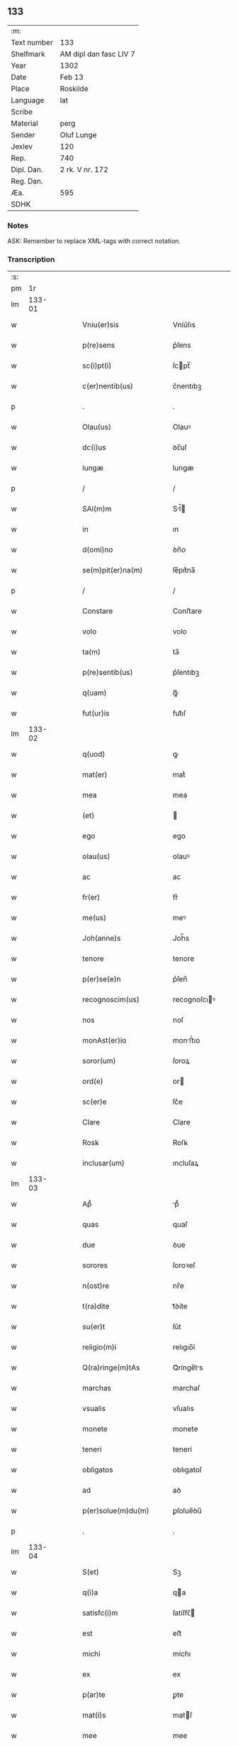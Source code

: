 ** 133
| :m:         |                        |
| Text number | 133                    |
| Shelfmark   | AM dipl dan fasc LIV 7 |
| Year        | 1302                   |
| Date        | Feb 13                 |
| Place       | Roskilde               |
| Language    | lat                    |
| Scribe      |                        |
| Material    | perg                   |
| Sender      | Oluf Lunge             |
| Jexlev      | 120                    |
| Rep.        | 740                    |
| Dipl. Dan.  | 2 rk. V nr. 172        |
| Reg. Dan.   |                        |
| Æa.         | 595                    |
| SDHK        |                        |

*** Notes
ASK: Remember to replace XML-tags with correct notation.

*** Transcription
| :s: |        |   |   |   |   |                                                                                                  |                                                                                                  |   |   |   |   |     |   |   |   |               |
| pm  |     1r |   |   |   |   |                                                                                                  |                                                                                                  |   |   |   |   |     |   |   |   |               |
| lm  | 133-01 |   |   |   |   |                                                                                                  |                                                                                                  |   |   |   |   |     |   |   |   |               |
| w   |        |   |   |   |   | Vniu(er)sis                                                                                      | Vníu͛ſıs                                                                                          |   |   |   |   | lat |   |   |   |        133-01 |
| w   |        |   |   |   |   | p(re)sens                                                                                        | p͛ſens                                                                                            |   |   |   |   | lat |   |   |   |        133-01 |
| w   |        |   |   |   |   | sc(i)pt(i)                                                                                       | ſcpt̅                                                                                            |   |   |   |   | lat |   |   |   |        133-01 |
| w   |        |   |   |   |   | c(er)nentib(us)                                                                                  | c͛nentıbꝫ                                                                                         |   |   |   |   | lat |   |   |   |        133-01 |
| p   |        |   |   |   |   | .                                                                                                | .                                                                                                |   |   |   |   | lat |   |   |   |        133-01 |
| w   |        |   |   |   |   | Olau(us)                                                                                         | Olauꝰ                                                                                            |   |   |   |   | lat |   |   |   |        133-01 |
| w   |        |   |   |   |   | dc(i)us                                                                                          | ꝺc̅uſ                                                                                             |   |   |   |   | lat |   |   |   |        133-01 |
| w   |        |   |   |   |   | lungæ                                                                                            | lungæ                                                                                            |   |   |   |   | lat |   |   |   |        133-01 |
| p   |        |   |   |   |   | /                                                                                                | /                                                                                                |   |   |   |   | lat |   |   |   |        133-01 |
| w   |        |   |   |   |   | SAl(m)m                                                                                          | Sl̅                                                                                             |   |   |   |   | lat |   |   |   |        133-01 |
| w   |        |   |   |   |   | in                                                                                               | ın                                                                                               |   |   |   |   | lat |   |   |   |        133-01 |
| w   |        |   |   |   |   | d(omi)no                                                                                         | ꝺn̅o                                                                                              |   |   |   |   | lat |   |   |   |        133-01 |
| w   |        |   |   |   |   | se(m)pit(er)na(m)                                                                                | ſe̅pıt͛na̅                                                                                          |   |   |   |   | lat |   |   |   |        133-01 |
| p   |        |   |   |   |   | /                                                                                                | /                                                                                                |   |   |   |   | lat |   |   |   |        133-01 |
| w   |        |   |   |   |   | Constare                                                                                         | Conﬅare                                                                                          |   |   |   |   | lat |   |   |   |        133-01 |
| w   |        |   |   |   |   | volo                                                                                             | volo                                                                                             |   |   |   |   | lat |   |   |   |        133-01 |
| w   |        |   |   |   |   | ta(m)                                                                                            | ta̅                                                                                               |   |   |   |   | lat |   |   |   |        133-01 |
| w   |        |   |   |   |   | p(re)sentib(us)                                                                                  | p͛ſentıbꝫ                                                                                         |   |   |   |   | lat |   |   |   |        133-01 |
| w   |        |   |   |   |   | q(uam)                                                                                           | ꝙᷓ                                                                                                |   |   |   |   | lat |   |   |   |        133-01 |
| w   |        |   |   |   |   | fut(ur)is                                                                                        | fut᷑ıſ                                                                                            |   |   |   |   | lat |   |   |   |        133-01 |
| lm  | 133-02 |   |   |   |   |                                                                                                  |                                                                                                  |   |   |   |   |     |   |   |   |               |
| w   |        |   |   |   |   | q(uod)                                                                                           | ꝙ                                                                                                |   |   |   |   | lat |   |   |   |        133-02 |
| w   |        |   |   |   |   | mat(er)                                                                                          | mat͛                                                                                              |   |   |   |   | lat |   |   |   |        133-02 |
| w   |        |   |   |   |   | mea                                                                                              | mea                                                                                              |   |   |   |   | lat |   |   |   |        133-02 |
| w   |        |   |   |   |   | (et)                                                                                             |                                                                                                 |   |   |   |   | lat |   |   |   |        133-02 |
| w   |        |   |   |   |   | ego                                                                                              | ego                                                                                              |   |   |   |   | lat |   |   |   |        133-02 |
| w   |        |   |   |   |   | olau(us)                                                                                         | olauꝰ                                                                                            |   |   |   |   | lat |   |   |   |        133-02 |
| w   |        |   |   |   |   | ac                                                                                               | ac                                                                                               |   |   |   |   | lat |   |   |   |        133-02 |
| w   |        |   |   |   |   | fr(er)                                                                                           | fr͛                                                                                               |   |   |   |   | lat |   |   |   |        133-02 |
| w   |        |   |   |   |   | me(us)                                                                                           | meꝰ                                                                                              |   |   |   |   | lat |   |   |   |        133-02 |
| w   |        |   |   |   |   | Joh(anne)s                                                                                       | Joh̅s                                                                                             |   |   |   |   | lat |   |   |   |        133-02 |
| w   |        |   |   |   |   | tenore                                                                                           | tenore                                                                                           |   |   |   |   | lat |   |   |   |        133-02 |
| w   |        |   |   |   |   | p(er)se(e)n                                                                                      | p͛ſen̅                                                                                             |   |   |   |   | lat |   |   |   |        133-02 |
| w   |        |   |   |   |   | recognoscim(us)                                                                                  | recognoſcıꝰ                                                                                     |   |   |   |   | lat |   |   |   |        133-02 |
| w   |        |   |   |   |   | nos                                                                                              | noſ                                                                                              |   |   |   |   | lat |   |   |   |        133-02 |
| w   |        |   |   |   |   | monAst(er)io                                                                                     | monﬅ͛ıo                                                                                          |   |   |   |   | lat |   |   |   |        133-02 |
| w   |        |   |   |   |   | soror(um)                                                                                        | ſoroꝝ                                                                                            |   |   |   |   | lat |   |   |   |        133-02 |
| w   |        |   |   |   |   | ord(e)                                                                                           | or                                                                                              |   |   |   |   | lat |   |   |   |        133-02 |
| w   |        |   |   |   |   | sc(er)e                                                                                          | ſc͛e                                                                                              |   |   |   |   | lat |   |   |   |        133-02 |
| w   |        |   |   |   |   | Clare                                                                                            | Clare                                                                                            |   |   |   |   | lat |   |   |   |        133-02 |
| w   |        |   |   |   |   | Rosꝃ                                                                                             | Roſꝃ                                                                                             |   |   |   |   | lat |   |   |   |        133-02 |
| w   |        |   |   |   |   | inclusar(um)                                                                                     | ıncluſaꝝ                                                                                         |   |   |   |   | lat |   |   |   |        133-02 |
| lm  | 133-03 |   |   |   |   |                                                                                                  |                                                                                                  |   |   |   |   |     |   |   |   |               |
| w   |        |   |   |   |   | Apᷙ                                                                                               | pᷙ                                                                                               |   |   |   |   | lat |   |   |   |        133-03 |
| w   |        |   |   |   |   | quas                                                                                             | quaſ                                                                                             |   |   |   |   | lat |   |   |   |        133-03 |
| w   |        |   |   |   |   | due                                                                                              | ꝺue                                                                                              |   |   |   |   | lat |   |   |   |        133-03 |
| w   |        |   |   |   |   | sorores                                                                                          | ſoroꝛeſ                                                                                          |   |   |   |   | lat |   |   |   |        133-03 |
| w   |        |   |   |   |   | n(ost)re                                                                                         | nr̅e                                                                                              |   |   |   |   | lat |   |   |   |        133-03 |
| w   |        |   |   |   |   | t(ra)dite                                                                                        | tᷓꝺíte                                                                                            |   |   |   |   | lat |   |   |   |        133-03 |
| w   |        |   |   |   |   | su(er)t                                                                                          | ſu͛t                                                                                              |   |   |   |   | lat |   |   |   |        133-03 |
| w   |        |   |   |   |   | religio(m)i                                                                                      | relıgıo̅í                                                                                         |   |   |   |   | lat |   |   |   |        133-03 |
| w   |        |   |   |   |   | Q(ra)ringe(m)tAs                                                                                 | Qᷓrínge̅ts                                                                                        |   |   |   |   | lat |   |   |   |        133-03 |
| w   |        |   |   |   |   | marchas                                                                                          | marchaſ                                                                                          |   |   |   |   | lat |   |   |   |        133-03 |
| w   |        |   |   |   |   | vsualis                                                                                          | vſualıs                                                                                          |   |   |   |   | lat |   |   |   |        133-03 |
| w   |        |   |   |   |   | monete                                                                                           | monete                                                                                           |   |   |   |   | lat |   |   |   |        133-03 |
| w   |        |   |   |   |   | teneri                                                                                           | tenerí                                                                                           |   |   |   |   | lat |   |   |   |        133-03 |
| w   |        |   |   |   |   | obligatos                                                                                        | oblıgatoſ                                                                                        |   |   |   |   | lat |   |   |   |        133-03 |
| w   |        |   |   |   |   | ad                                                                                               | aꝺ                                                                                               |   |   |   |   | lat |   |   |   |        133-03 |
| w   |        |   |   |   |   | p(er)solue(m)du(m)                                                                               | ꝑſolue̅ꝺu̅                                                                                         |   |   |   |   | lat |   |   |   |        133-03 |
| p   |        |   |   |   |   | .                                                                                                | .                                                                                                |   |   |   |   | lat |   |   |   |        133-03 |
| lm  | 133-04 |   |   |   |   |                                                                                                  |                                                                                                  |   |   |   |   |     |   |   |   |               |
| w   |        |   |   |   |   | S(et)                                                                                            | Sꝫ                                                                                               |   |   |   |   | lat |   |   |   |        133-04 |
| w   |        |   |   |   |   | q(i)a                                                                                            | qa                                                                                              |   |   |   |   | lat |   |   |   |        133-04 |
| w   |        |   |   |   |   | satisfc(i)m                                                                                      | ſatíſfc̅                                                                                         |   |   |   |   | lat |   |   |   |        133-04 |
| w   |        |   |   |   |   | est                                                                                              | eﬅ                                                                                               |   |   |   |   | lat |   |   |   |        133-04 |
| w   |        |   |   |   |   | michi                                                                                            | míchı                                                                                            |   |   |   |   | lat |   |   |   |        133-04 |
| w   |        |   |   |   |   | ex                                                                                               | ex                                                                                               |   |   |   |   | lat |   |   |   |        133-04 |
| w   |        |   |   |   |   | p(ar)te                                                                                          | ꝑte                                                                                              |   |   |   |   | lat |   |   |   |        133-04 |
| w   |        |   |   |   |   | mat(i)s                                                                                          | matſ                                                                                            |   |   |   |   | lat |   |   |   |        133-04 |
| w   |        |   |   |   |   | mee                                                                                              | mee                                                                                              |   |   |   |   | lat |   |   |   |        133-04 |
| w   |        |   |   |   |   | (et)                                                                                             |                                                                                                 |   |   |   |   | lat |   |   |   |        133-04 |
| w   |        |   |   |   |   | fr(er)is                                                                                         | fr͛ıs                                                                                             |   |   |   |   | lat |   |   |   |        133-04 |
| w   |        |   |   |   |   | mei                                                                                              | meı                                                                                              |   |   |   |   | lat |   |   |   |        133-04 |
| w   |        |   |   |   |   | p(ro)                                                                                            | ꝓ                                                                                                |   |   |   |   | lat |   |   |   |        133-04 |
| w   |        |   |   |   |   | p(re)d(i)c(t)a                                                                                   | p͛ꝺc̅a                                                                                             |   |   |   |   | lat |   |   |   |        133-04 |
| w   |        |   |   |   |   | pecunia                                                                                          | pecunía                                                                                          |   |   |   |   | lat |   |   |   |        133-04 |
| w   |        |   |   |   |   | p(er)solue(m)da                                                                                  | ꝑſolue̅ꝺa                                                                                         |   |   |   |   | lat |   |   |   |        133-04 |
| p   |        |   |   |   |   | /                                                                                                | /                                                                                                |   |   |   |   | lat |   |   |   |        133-04 |
| w   |        |   |   |   |   | obligo                                                                                           | oblıgo                                                                                           |   |   |   |   | lat |   |   |   |        133-04 |
| w   |        |   |   |   |   | <add¤hand "scribe"¤place "supralinear">me</add>                                                  | <add¤hand "scrıbe"¤place "supralınear">me</add>                                                  |   |   |   |   | lat |   |   |   |        133-04 |
| w   |        |   |   |   |   | p(er)                                                                                            | ꝑ                                                                                                |   |   |   |   | lat |   |   |   |        133-04 |
| w   |        |   |   |   |   | p(re)sentes                                                                                      | p͛ſenteſ                                                                                          |   |   |   |   | lat |   |   |   |        133-04 |
| w   |        |   |   |   |   | ad                                                                                               | aꝺ                                                                                               |   |   |   |   | lat |   |   |   |        133-04 |
| w   |        |   |   |   |   | p(er)solue(m)dum                                                                                 | ꝑſolue̅ꝺu                                                                                        |   |   |   |   | lat |   |   |   |        133-04 |
| lm  | 133-05 |   |   |   |   |                                                                                                  |                                                                                                  |   |   |   |   |     |   |   |   |               |
| w   |        |   |   |   |   | illas                                                                                            | ıllas                                                                                            |   |   |   |   | lat |   |   |   |        133-05 |
| w   |        |   |   |   |   | q(ra)dringe(m)tas                                                                                | qᷓꝺrínge̅tas                                                                                       |   |   |   |   | lat |   |   |   |        133-05 |
| w   |        |   |   |   |   | m(ra)rchas                                                                                       | mᷓrchaſ                                                                                           |   |   |   |   | lat |   |   |   |        133-05 |
| w   |        |   |   |   |   | sororib(us)                                                                                      | ſororıbꝫ                                                                                         |   |   |   |   | lat |   |   |   |        133-05 |
| w   |        |   |   |   |   | sup(ra)dc(i)is                                                                                   | ſupᷓꝺc̅ís                                                                                          |   |   |   |   | lat |   |   |   |        133-05 |
| p   |        |   |   |   |   | /                                                                                                | /                                                                                                |   |   |   |   | lat |   |   |   |        133-05 |
| w   |        |   |   |   |   | pone(m)s                                                                                         | pone̅ſ                                                                                            |   |   |   |   | lat |   |   |   |        133-05 |
| w   |        |   |   |   |   | eis                                                                                              | eíſ                                                                                              |   |   |   |   | lat |   |   |   |        133-05 |
| w   |        |   |   |   |   | pro                                                                                              | pro                                                                                              |   |   |   |   | lat |   |   |   |        133-05 |
| w   |        |   |   |   |   | pignore                                                                                          | pıgnore                                                                                          |   |   |   |   | lat |   |   |   |        133-05 |
| w   |        |   |   |   |   | duas                                                                                             | ꝺuaſ                                                                                             |   |   |   |   | lat |   |   |   |        133-05 |
| w   |        |   |   |   |   | curias                                                                                           | curíaſ                                                                                           |   |   |   |   | lat |   |   |   |        133-05 |
| w   |        |   |   |   |   | meas                                                                                             | meaſ                                                                                             |   |   |   |   | lat |   |   |   |        133-05 |
| w   |        |   |   |   |   | cu(m)                                                                                            | cu̅                                                                                               |   |   |   |   | lat |   |   |   |        133-05 |
| w   |        |   |   |   |   | molendino                                                                                        | molenꝺıno                                                                                        |   |   |   |   | lat |   |   |   |        133-05 |
| w   |        |   |   |   |   | in                                                                                               | ın                                                                                               |   |   |   |   | lat |   |   |   |        133-05 |
| w   |        |   |   |   |   | Ølby                                                                                             | Ølbẏ                                                                                             |   |   |   |   | lat |   |   |   |        133-05 |
| lm  | 133-06 |   |   |   |   |                                                                                                  |                                                                                                  |   |   |   |   |     |   |   |   |               |
| w   |        |   |   |   |   | (et)                                                                                             |                                                                                                 |   |   |   |   | lat |   |   |   |        133-06 |
| w   |        |   |   |   |   | vna(m)                                                                                           | ỽna̅                                                                                              |   |   |   |   | lat |   |   |   |        133-06 |
| w   |        |   |   |   |   | curia(m)                                                                                         | curıa̅                                                                                            |   |   |   |   | lat |   |   |   |        133-06 |
| w   |        |   |   |   |   | mea(m)                                                                                           | mea̅                                                                                              |   |   |   |   | lat |   |   |   |        133-06 |
| w   |        |   |   |   |   | in                                                                                               | ın                                                                                               |   |   |   |   | lat |   |   |   |        133-06 |
| w   |        |   |   |   |   | Wiskyflæ                                                                                         | Wıſkẏflæ                                                                                         |   |   |   |   | lat |   |   |   |        133-06 |
| w   |        |   |   |   |   | p(ro)                                                                                            | ꝓ                                                                                                |   |   |   |   | lat |   |   |   |        133-06 |
| w   |        |   |   |   |   | p(er)notatis                                                                                     | p͛notatíſ                                                                                         |   |   |   |   | lat |   |   |   |        133-06 |
| w   |        |   |   |   |   | .cccc.(t)(i)(s)                                                                                  | .cccc.ͭᷤ                                                                                          |   |   |   |   | lat |   |   |   |        133-06 |
| w   |        |   |   |   |   | m(ra)rch(m)                                                                                      | mᷓrch̅                                                                                             |   |   |   |   | lat |   |   |   |        133-06 |
| w   |        |   |   |   |   | p(er)solue(m)dis                                                                                 | ꝑſolue̅ꝺíſ                                                                                        |   |   |   |   | lat |   |   |   |        133-06 |
| p   |        |   |   |   |   | /                                                                                                | /                                                                                                |   |   |   |   | lat |   |   |   |        133-06 |
| w   |        |   |   |   |   | itA                                                                                              | ít                                                                                              |   |   |   |   | lat |   |   |   |        133-06 |
| w   |        |   |   |   |   | q(uod)                                                                                           | ꝙ                                                                                                |   |   |   |   | lat |   |   |   |        133-06 |
| w   |        |   |   |   |   | in                                                                                               | ín                                                                                               |   |   |   |   | lat |   |   |   |        133-06 |
| w   |        |   |   |   |   | scd(e)o                                                                                          | ſco                                                                                             |   |   |   |   | lat |   |   |   |        133-06 |
| w   |        |   |   |   |   | placit<del¤hand "scribe"¤rend "overstrike">e</del><add¤hand "scribe"¤place "supralinear">o</add> | placít<del¤hand "scrıbe"¤rend "overstrıke">e</del><add¤hand "scrıbe"¤place "supralınear">o</add> |   |   |   |   | lat |   |   |   |        133-06 |
| w   |        |   |   |   |   | post                                                                                             | poﬅ                                                                                              |   |   |   |   | lat |   |   |   |        133-06 |
| w   |        |   |   |   |   | p(ur)ificac(i)om                                                                                 | p᷑ıfıcac̅o                                                                                        |   |   |   |   | lat |   |   |   |        133-06 |
| w   |        |   |   |   |   | b(m)e                                                                                            | b̅e                                                                                               |   |   |   |   | lat |   |   |   |        133-06 |
| w   |        |   |   |   |   | v(i)ginis                                                                                        | vgíníſ                                                                                          |   |   |   |   | lat |   |   |   |        133-06 |
| lm  | 133-07 |   |   |   |   |                                                                                                  |                                                                                                  |   |   |   |   |     |   |   |   |               |
| w   |        |   |   |   |   | p(ro)xi(m)o                                                                                      | ꝓxı̅o                                                                                             |   |   |   |   | lat |   |   |   |        133-07 |
| w   |        |   |   |   |   | hab(eat)edo                                                                                      | habe̅ꝺo                                                                                           |   |   |   |   | lat |   |   |   |        133-07 |
| p   |        |   |   |   |   | /                                                                                                | /                                                                                                |   |   |   |   | lat |   |   |   |        133-07 |
| w   |        |   |   |   |   | hoc                                                                                              | hoc                                                                                              |   |   |   |   | lat |   |   |   |        133-07 |
| w   |        |   |   |   |   | a(m)no                                                                                           | a̅no                                                                                              |   |   |   |   | lat |   |   |   |        133-07 |
| w   |        |   |   |   |   | integ(ra)l(m)r                                                                                   | íntegᷓl̅r                                                                                          |   |   |   |   | lat |   |   |   |        133-07 |
| w   |        |   |   |   |   | reuoluto                                                                                         | reuoluto                                                                                         |   |   |   |   | lat |   |   |   |        133-07 |
| p   |        |   |   |   |   | /                                                                                                | /                                                                                                |   |   |   |   | lat |   |   |   |        133-07 |
| w   |        |   |   |   |   | duce(m)te                                                                                        | ꝺuce̅te                                                                                           |   |   |   |   | lat |   |   |   |        133-07 |
| w   |        |   |   |   |   | m(ra)rche                                                                                        | mᷓrche                                                                                            |   |   |   |   | lat |   |   |   |        133-07 |
| w   |        |   |   |   |   | ip(s)is                                                                                          | ıp̅ıſ                                                                                             |   |   |   |   | lat |   |   |   |        133-07 |
| w   |        |   |   |   |   | sororib(us)                                                                                      | ſoroꝛıbꝫ                                                                                         |   |   |   |   | lat |   |   |   |        133-07 |
| w   |        |   |   |   |   | p(er)solue(m)t(ur)                                                                               | ꝑſolue̅t᷑                                                                                          |   |   |   |   | lat |   |   |   |        133-07 |
| p   |        |   |   |   |   | /                                                                                                | /                                                                                                |   |   |   |   | lat |   |   |   |        133-07 |
| w   |        |   |   |   |   | (et)                                                                                             |                                                                                                 |   |   |   |   | lat |   |   |   |        133-07 |
| w   |        |   |   |   |   | hoc                                                                                              | hoc                                                                                              |   |   |   |   | lat |   |   |   |        133-07 |
| w   |        |   |   |   |   | fiet                                                                                             | fıet                                                                                             |   |   |   |   | lat |   |   |   |        133-07 |
| w   |        |   |   |   |   | cu(m)                                                                                            | cu̅                                                                                               |   |   |   |   | lat |   |   |   |        133-07 |
| w   |        |   |   |   |   | testimo(m)io                                                                                     | teﬅímo̅ıo                                                                                         |   |   |   |   | lat |   |   |   |        133-07 |
| w   |        |   |   |   |   | placita(m)ciu(m)                                                                                 | placíta̅cíu̅                                                                                       |   |   |   |   | lat |   |   |   |        133-07 |
| p   |        |   |   |   |   | /                                                                                                | /                                                                                                |   |   |   |   | lat |   |   |   |        133-07 |
| lm  | 133-08 |   |   |   |   |                                                                                                  |                                                                                                  |   |   |   |   |     |   |   |   |               |
| w   |        |   |   |   |   | Scd(e)o                                                                                          | Sco                                                                                             |   |   |   |   | lat |   |   |   |        133-08 |
| w   |        |   |   |   |   | v(o)                                                                                             | vͦ                                                                                                |   |   |   |   | lat |   |   |   |        133-08 |
| w   |        |   |   |   |   | Anno                                                                                             | nno                                                                                             |   |   |   |   | lat |   |   |   |        133-08 |
| w   |        |   |   |   |   | reuoluto                                                                                         | reuoluto                                                                                         |   |   |   |   | lat |   |   |   |        133-08 |
| w   |        |   |   |   |   | residue                                                                                          | reſıꝺue                                                                                          |   |   |   |   | lat |   |   |   |        133-08 |
| w   |        |   |   |   |   | duce(m)te                                                                                        | ꝺuce̅te                                                                                           |   |   |   |   | lat |   |   |   |        133-08 |
| w   |        |   |   |   |   | m(ra)rche                                                                                        | mᷓrche                                                                                            |   |   |   |   | lat |   |   |   |        133-08 |
| w   |        |   |   |   |   | eisde(m)                                                                                         | eıſꝺe̅                                                                                            |   |   |   |   | lat |   |   |   |        133-08 |
| w   |        |   |   |   |   | die                                                                                              | ꝺíe                                                                                              |   |   |   |   | lat |   |   |   |        133-08 |
| w   |        |   |   |   |   | (et)                                                                                             |                                                                                                 |   |   |   |   | lat |   |   |   |        133-08 |
| w   |        |   |   |   |   | modo                                                                                             | moꝺo                                                                                             |   |   |   |   | lat |   |   |   |        133-08 |
| w   |        |   |   |   |   | p(re)d(i)c(t)is                                                                                  | p͛ꝺc̅ıs                                                                                            |   |   |   |   | lat |   |   |   |        133-08 |
| w   |        |   |   |   |   | p(er)solue(m)t(ur)                                                                               | ꝑſolue̅t᷑                                                                                          |   |   |   |   | lat |   |   |   |        133-08 |
| p   |        |   |   |   |   | /                                                                                                | /                                                                                                |   |   |   |   | lat |   |   |   |        133-08 |
| w   |        |   |   |   |   | tali                                                                                             | talı                                                                                             |   |   |   |   | lat |   |   |   |        133-08 |
| w   |        |   |   |   |   | nichilo(m)in(us)                                                                                 | nıchılo̅ıꝰ                                                                                       |   |   |   |   | lat |   |   |   |        133-08 |
| w   |        |   |   |   |   | (con)dic(i)one                                                                                   | ꝯꝺıc̅one                                                                                          |   |   |   |   | lat |   |   |   |        133-08 |
| w   |        |   |   |   |   | p(er)-¦missa                                                                                     | p͛-¦míſſa                                                                                         |   |   |   |   | lat |   |   |   | 133-08—133-09 |
| w   |        |   |   |   |   | q(uod)                                                                                           | ꝙ                                                                                                |   |   |   |   | lat |   |   |   |        133-09 |
| w   |        |   |   |   |   | si                                                                                               | ſı                                                                                               |   |   |   |   | lat |   |   |   |        133-09 |
| w   |        |   |   |   |   | ip(s)e                                                                                           | ıp̅e                                                                                              |   |   |   |   | lat |   |   |   |        133-09 |
| p   |        |   |   |   |   | /                                                                                                | /                                                                                                |   |   |   |   | lat |   |   |   |        133-09 |
| w   |        |   |   |   |   | q(ra)dringe(m)te                                                                                 | qᷓꝺrínge̅te                                                                                        |   |   |   |   | lat |   |   |   |        133-09 |
| w   |        |   |   |   |   | m(ra)rche                                                                                        | mᷓrche                                                                                            |   |   |   |   | lat |   |   |   |        133-09 |
| w   |        |   |   |   |   | i(n)                                                                                             | ı̅                                                                                                |   |   |   |   | lat |   |   |   |        133-09 |
| w   |        |   |   |   |   | p(er)fixis                                                                                       | p͛fíxıs                                                                                           |   |   |   |   | lat |   |   |   |        133-09 |
| w   |        |   |   |   |   | t(er)minis                                                                                       | t͛míníſ                                                                                           |   |   |   |   | lat |   |   |   |        133-09 |
| w   |        |   |   |   |   | (e)n                                                                                             | n̅                                                                                                |   |   |   |   | lat |   |   |   |        133-09 |
| w   |        |   |   |   |   | fu(er)int                                                                                        | fu͛ınt                                                                                            |   |   |   |   | lat |   |   |   |        133-09 |
| w   |        |   |   |   |   | integ(ra)l(m)r                                                                                   | íntegᷓl̅r                                                                                          |   |   |   |   | lat |   |   |   |        133-09 |
| w   |        |   |   |   |   | sororib(us)                                                                                      | ſororıbꝫ                                                                                         |   |   |   |   | lat |   |   |   |        133-09 |
| w   |        |   |   |   |   | p(er)solute                                                                                      | ꝑſolute                                                                                          |   |   |   |   | lat |   |   |   |        133-09 |
| p   |        |   |   |   |   | /                                                                                                | /                                                                                                |   |   |   |   | lat |   |   |   |        133-09 |
| w   |        |   |   |   |   | debea(m)t                                                                                        | ꝺebea̅t                                                                                           |   |   |   |   | lat |   |   |   |        133-09 |
| w   |        |   |   |   |   | extu(m)c                                                                                         | extu̅c                                                                                            |   |   |   |   | lat |   |   |   |        133-09 |
| w   |        |   |   |   |   | ipse                                                                                             | ıpſe                                                                                             |   |   |   |   | lat |   |   |   |        133-09 |
| lm  | 133-10 |   |   |   |   |                                                                                                  |                                                                                                  |   |   |   |   |     |   |   |   |               |
| w   |        |   |   |   |   | sorores                                                                                          | ſororeſ                                                                                          |   |   |   |   | lat |   |   |   |        133-10 |
| w   |        |   |   |   |   | sup(ra)dc(i)as                                                                                   | ſupᷓꝺc̅aſ                                                                                          |   |   |   |   | lat |   |   |   |        133-10 |
| w   |        |   |   |   |   | tres                                                                                             | treſ                                                                                             |   |   |   |   | lat |   |   |   |        133-10 |
| w   |        |   |   |   |   | curias                                                                                           | cuɼıas                                                                                           |   |   |   |   | lat |   |   |   |        133-10 |
| w   |        |   |   |   |   | cu(m)                                                                                            | cu̅                                                                                               |   |   |   |   | lat |   |   |   |        133-10 |
| w   |        |   |   |   |   | molendino                                                                                        | molenꝺíno                                                                                        |   |   |   |   | lat |   |   |   |        133-10 |
| w   |        |   |   |   |   | eis                                                                                              | eíſ                                                                                              |   |   |   |   | lat |   |   |   |        133-10 |
| w   |        |   |   |   |   | i(n)pignoratas                                                                                   | ı̅pıgnorataſ                                                                                      |   |   |   |   | lat |   |   |   |        133-10 |
| w   |        |   |   |   |   | lib(er)e                                                                                         | lıb͛e                                                                                             |   |   |   |   | lat |   |   |   |        133-10 |
| w   |        |   |   |   |   | (et)                                                                                             |                                                                                                 |   |   |   |   | lat |   |   |   |        133-10 |
| w   |        |   |   |   |   | pacifice                                                                                         | pacıfıce                                                                                         |   |   |   |   | lat |   |   |   |        133-10 |
| w   |        |   |   |   |   | s(e)n                                                                                            | ſn̅                                                                                               |   |   |   |   | lat |   |   |   |        133-10 |
| w   |        |   |   |   |   | om(m)j                                                                                           | om̅                                                                                              |   |   |   |   | lat |   |   |   |        133-10 |
| w   |        |   |   |   |   | (con)(ra)dc(i)oe                                                                                 | ꝯᷓꝺc̅oe                                                                                            |   |   |   |   | lat |   |   |   |        133-10 |
| w   |        |   |   |   |   | p(ro)                                                                                            | ꝓ                                                                                                |   |   |   |   | lat |   |   |   |        133-10 |
| w   |        |   |   |   |   | illis                                                                                            | ıllıſ                                                                                            |   |   |   |   | lat |   |   |   |        133-10 |
| w   |        |   |   |   |   | .cccc.(t)(i)(s)                                                                                  | .cccc.ͭᷤ                                                                                          |   |   |   |   | lat |   |   |   |        133-10 |
| w   |        |   |   |   |   | m(ra)rch(m)                                                                                      | mᷓrch̅                                                                                             |   |   |   |   | lat |   |   |   |        133-10 |
| lm  | 133-11 |   |   |   |   |                                                                                                  |                                                                                                  |   |   |   |   |     |   |   |   |               |
| w   |        |   |   |   |   | iure                                                                                             | íure                                                                                             |   |   |   |   | lat |   |   |   |        133-11 |
| w   |        |   |   |   |   | p(er)petuo                                                                                       | ꝑpetuo                                                                                           |   |   |   |   | lat |   |   |   |        133-11 |
| w   |        |   |   |   |   | possid(er)e                                                                                      | poſſıꝺ͛e                                                                                          |   |   |   |   | lat |   |   |   |        133-11 |
| p   |        |   |   |   |   | /                                                                                                | /                                                                                                |   |   |   |   | lat |   |   |   |        133-11 |
| w   |        |   |   |   |   | Ne                                                                                               | Ne                                                                                               |   |   |   |   | lat |   |   |   |        133-11 |
| w   |        |   |   |   |   | (i)g(itur)                                                                                       | g                                                                                               |   |   |   |   | lat |   |   |   |        133-11 |
| w   |        |   |   |   |   | sup(er)                                                                                          | ſuꝑ                                                                                              |   |   |   |   | lat |   |   |   |        133-11 |
| w   |        |   |   |   |   | hoc                                                                                              | hoc                                                                                              |   |   |   |   | lat |   |   |   |        133-11 |
| w   |        |   |   |   |   | fc(i)o                                                                                           | fc̅o                                                                                              |   |   |   |   | lat |   |   |   |        133-11 |
| w   |        |   |   |   |   | possit                                                                                           | poſſıt                                                                                           |   |   |   |   | lat |   |   |   |        133-11 |
| w   |        |   |   |   |   | p(ro)cessu                                                                                       | ꝓceſſu                                                                                           |   |   |   |   | lat |   |   |   |        133-11 |
| w   |        |   |   |   |   | t(i)p(er)is                                                                                      | t̅ꝑíſ                                                                                             |   |   |   |   | lat |   |   |   |        133-11 |
| w   |        |   |   |   |   | aliq(ra)                                                                                         | alıqᷓ                                                                                             |   |   |   |   | lat |   |   |   |        133-11 |
| w   |        |   |   |   |   | dissensio                                                                                        | ꝺıſſenſıo                                                                                        |   |   |   |   | lat |   |   |   |        133-11 |
| w   |        |   |   |   |   | seu                                                                                              | ſeu                                                                                              |   |   |   |   | lat |   |   |   |        133-11 |
| w   |        |   |   |   |   | calu(m)pniA                                                                                      | calu̅pní                                                                                         |   |   |   |   | lat |   |   |   |        133-11 |
| w   |        |   |   |   |   | sb(m)oriri                                                                                       | ſb̅orírí                                                                                          |   |   |   |   | lat |   |   |   |        133-11 |
| w   |        |   |   |   |   | sigill(m)m                                                                                       | ſıgıll̅                                                                                          |   |   |   |   | lat |   |   |   |        133-11 |
| w   |        |   |   |   |   | ⸌meu(m)⸍                                                                                         | ⸌meu̅⸍                                                                                            |   |   |   |   | lat |   |   |   |        133-11 |
| lm  | 133-12 |   |   |   |   |                                                                                                  |                                                                                                  |   |   |   |   |     |   |   |   |               |
| w   |        |   |   |   |   | (et)                                                                                             |                                                                                                 |   |   |   |   | lat |   |   |   |        133-12 |
| w   |        |   |   |   |   | sigill(m)m                                                                                       | ſıgıll̅                                                                                          |   |   |   |   | lat |   |   |   |        133-12 |
| w   |        |   |   |   |   | fr(er)is                                                                                         | fr͛ıs                                                                                             |   |   |   |   | lat |   |   |   |        133-12 |
| w   |        |   |   |   |   | mei                                                                                              | meı                                                                                              |   |   |   |   | lat |   |   |   |        133-12 |
| w   |        |   |   |   |   | ioh(m)is                                                                                         | ıoh̅ıſ                                                                                            |   |   |   |   | lat |   |   |   |        133-12 |
| w   |        |   |   |   |   | dignu(m)                                                                                         | ꝺıgnu̅                                                                                            |   |   |   |   | lat |   |   |   |        133-12 |
| w   |        |   |   |   |   | duxi                                                                                             | ꝺuxí                                                                                             |   |   |   |   | lat |   |   |   |        133-12 |
| w   |        |   |   |   |   | p(re)sentib(us)                                                                                  | p͛ſentıbꝫ                                                                                         |   |   |   |   | lat |   |   |   |        133-12 |
| w   |        |   |   |   |   | appone(m)da                                                                                      | aone̅ꝺa                                                                                          |   |   |   |   | lat |   |   |   |        133-12 |
| p   |        |   |   |   |   | /                                                                                                | /                                                                                                |   |   |   |   | lat |   |   |   |        133-12 |
| w   |        |   |   |   |   | in                                                                                               | ín                                                                                               |   |   |   |   | lat |   |   |   |        133-12 |
| w   |        |   |   |   |   | testimoniu(m)                                                                                    | teﬅímoníu̅                                                                                        |   |   |   |   | lat |   |   |   |        133-12 |
| w   |        |   |   |   |   | (et)                                                                                             |                                                                                                 |   |   |   |   | lat |   |   |   |        133-12 |
| w   |        |   |   |   |   | c(er)titudi(n)em                                                                                 | c͛títuꝺı̅em                                                                                        |   |   |   |   | lat |   |   |   |        133-12 |
| w   |        |   |   |   |   | pleniore(m)                                                                                      | pleníore̅                                                                                         |   |   |   |   | lat |   |   |   |        133-12 |
| p   |        |   |   |   |   | .                                                                                                | .                                                                                                |   |   |   |   | lat |   |   |   |        133-12 |
| lm  | 133-13 |   |   |   |   |                                                                                                  |                                                                                                  |   |   |   |   |     |   |   |   |               |
| w   |        |   |   |   |   | Dat(um)                                                                                          | Dat̅                                                                                              |   |   |   |   | lat |   |   |   |        133-13 |
| w   |        |   |   |   |   | Roskildis                                                                                        | Roſkılꝺıſ                                                                                        |   |   |   |   | lat |   |   |   |        133-13 |
| p   |        |   |   |   |   | .                                                                                                | .                                                                                                |   |   |   |   | lat |   |   |   |        133-13 |
| w   |        |   |   |   |   | Anno                                                                                             | nno                                                                                             |   |   |   |   | lat |   |   |   |        133-13 |
| w   |        |   |   |   |   | d(omi)nj                                                                                         | ꝺn̅ȷ                                                                                              |   |   |   |   | lat |   |   |   |        133-13 |
| w   |        |   |   |   |   | .mº.                                                                                             | .ͦ.                                                                                              |   |   |   |   | lat |   |   |   |        133-13 |
| w   |        |   |   |   |   | cc(o)c.                                                                                          | ccͦc.                                                                                             |   |   |   |   | lat |   |   |   |        133-13 |
| w   |        |   |   |   |   | secundo                                                                                          | ſecunꝺo                                                                                          |   |   |   |   | lat |   |   |   |        133-13 |
| p   |        |   |   |   |   | /                                                                                                | /                                                                                                |   |   |   |   | lat |   |   |   |        133-13 |
| w   |        |   |   |   |   | Jn                                                                                               | Jn                                                                                               |   |   |   |   | lat |   |   |   |        133-13 |
| w   |        |   |   |   |   | p(ro)festo                                                                                       | ꝓfeſto                                                                                           |   |   |   |   | lat |   |   |   |        133-13 |
| w   |        |   |   |   |   | sci(er)                                                                                          | ſcí͛                                                                                              |   |   |   |   | lat |   |   |   |        133-13 |
| w   |        |   |   |   |   | valentini                                                                                        | ỽalentíní                                                                                        |   |   |   |   | lat |   |   |   |        133-13 |
| w   |        |   |   |   |   | m(ra)rtiris                                                                                      | mᷓrtíríſ                                                                                          |   |   |   |   | lat |   |   |   |        133-13 |
| p   |        |   |   |   |   | .                                                                                                | .                                                                                                |   |   |   |   | lat |   |   |   |        133-13 |
| :e: |        |   |   |   |   |                                                                                                  |                                                                                                  |   |   |   |   |     |   |   |   |               |
